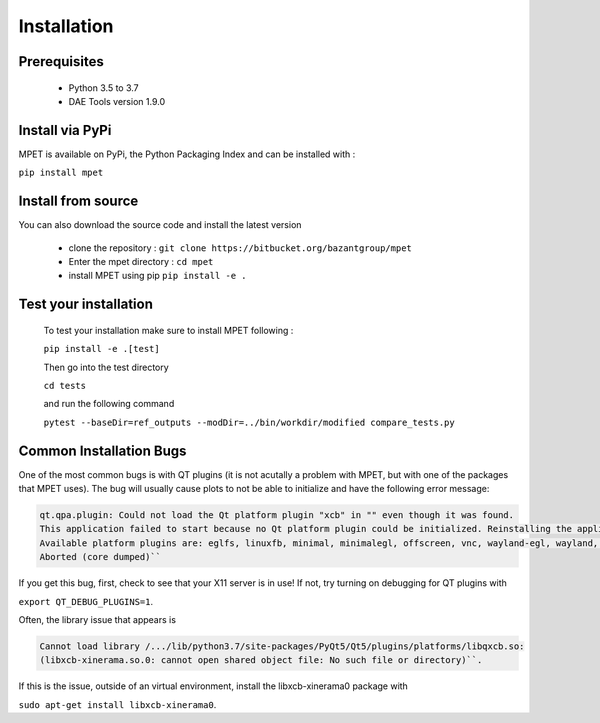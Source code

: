 Installation
=========================

Prerequisites
----------------------------

  * Python 3.5 to 3.7
  * DAE Tools version 1.9.0

Install via PyPi
-----------------------------

MPET is available on PyPi, the Python Packaging Index and can be installed with :

``pip install mpet``

Install from source
----------------------------

You can also download the source code and install the latest version

 * clone the repository : ``git clone https://bitbucket.org/bazantgroup/mpet``
 * Enter the mpet directory : ``cd mpet``
 * install MPET using pip ``pip install -e .``

Test your installation
---------------------------
 To test your installation make sure to install MPET following :

 ``pip install -e .[test]``

 Then go into the test directory

 ``cd tests``

 and run the following command

 ``pytest --baseDir=ref_outputs --modDir=../bin/workdir/modified compare_tests.py``

Common Installation Bugs
---------------------------

One of the most common bugs is with QT plugins (it is not acutally a problem with MPET, but with one of the packages that MPET uses). The bug will usually cause plots to not be able to initialize and have the following error message:

.. code-block:: RST

    qt.qpa.plugin: Could not load the Qt platform plugin "xcb" in "" even though it was found.
    This application failed to start because no Qt platform plugin could be initialized. Reinstalling the application may fix this problem.
    Available platform plugins are: eglfs, linuxfb, minimal, minimalegl, offscreen, vnc, wayland-egl, wayland, wayland-xcomposite-egl, wayland-xcomposite-glx, webgl, xcb.
    Aborted (core dumped)``

If you get this bug, first, check to see that your X11 server is in use!
If not, try turning on debugging for QT plugins with 

``export QT_DEBUG_PLUGINS=1``. 

Often, the library issue that appears is 

.. code-block:: RST

    Cannot load library /.../lib/python3.7/site-packages/PyQt5/Qt5/plugins/platforms/libqxcb.so:
    (libxcb-xinerama.so.0: cannot open shared object file: No such file or directory)``.

If this is the issue, outside of an virtual environment, install the libxcb-xinerama0 package with

``sudo apt-get install libxcb-xinerama0``.
